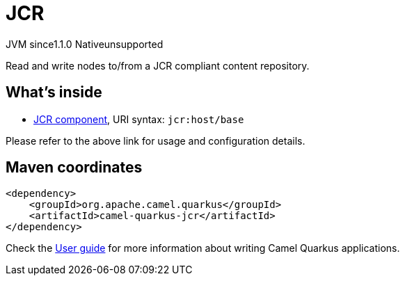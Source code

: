 // Do not edit directly!
// This file was generated by camel-quarkus-maven-plugin:update-extension-doc-page

= JCR
:cq-artifact-id: camel-quarkus-jcr
:cq-native-supported: false
:cq-status: Preview
:cq-description: Read and write nodes to/from a JCR compliant content repository.
:cq-deprecated: false
:cq-jvm-since: 1.1.0
:cq-native-since: n/a

[.badges]
[.badge-key]##JVM since##[.badge-supported]##1.1.0## [.badge-key]##Native##[.badge-unsupported]##unsupported##

Read and write nodes to/from a JCR compliant content repository.

== What's inside

* https://camel.apache.org/components/latest/jcr-component.html[JCR component], URI syntax: `jcr:host/base`

Please refer to the above link for usage and configuration details.

== Maven coordinates

[source,xml]
----
<dependency>
    <groupId>org.apache.camel.quarkus</groupId>
    <artifactId>camel-quarkus-jcr</artifactId>
</dependency>
----

Check the xref:user-guide/index.adoc[User guide] for more information about writing Camel Quarkus applications.

